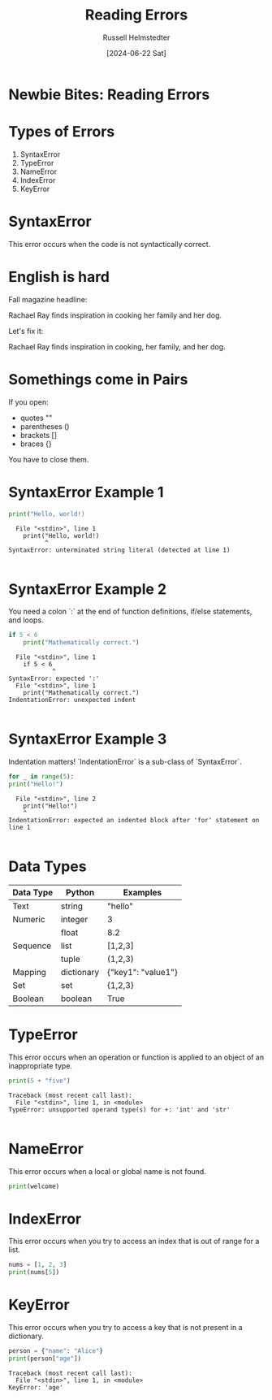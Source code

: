 #+TITLE: Reading Errors
#+AUTHOR: Russell Helmstedter
#+DATE: [2024-06-22 Sat]
#+OPTIONS: :exports both


* Newbie Bites: Reading Errors

* Types of Errors

1. SyntaxError
2. TypeError
3. NameError
4. IndexError
5. KeyError

* SyntaxError

This error occurs when the code is not syntactically correct.

* English is hard

Fall magazine headline:

Rachael Ray finds inspiration in cooking her family and her dog.

Let's fix it:

Rachael Ray finds inspiration in cooking, her family, and her dog.

* Somethings come in Pairs

If you open:

- quotes ""
- parentheses ()
- brackets []
- braces {}

You have to close them.

* SyntaxError Example 1

#+begin_src python :results output :exports both
print("Hello, world!)
#+end_src

#+RESULTS:
:   File "<stdin>", line 1
:     print("Hello, world!)
:           ^
: SyntaxError: unterminated string literal (detected at line 1)
:

* SyntaxError Example 2

You need a colon `:` at the end of function definitions, if/else statements, and loops.

#+begin_src python :results output :exports both
if 5 < 6
    print("Mathematically correct.")
#+end_src

#+RESULTS:
:   File "<stdin>", line 1
:     if 5 < 6
:             ^
: SyntaxError: expected ':'
:   File "<stdin>", line 1
:     print("Mathematically correct.")
: IndentationError: unexpected indent
:

* SyntaxError Example 3

Indentation matters! `IndentationError` is a sub-class of `SyntaxError`.

#+begin_src python :results output :exports both
for _ in range(5):
print("Hello!")
#+end_src


#+RESULTS:
:   File "<stdin>", line 2
:     print("Hello!")
:     ^
: IndentationError: expected an indented block after 'for' statement on line 1
:

* Data Types

| Data Type | Python     | Examples           |
|-----------+------------+--------------------|
| Text      | string     | "hello"            |
|-----------+------------+--------------------|
| Numeric   | integer    | 3                  |
|           | float      | 8.2                |
|-----------+------------+--------------------|
| Sequence  | list       | [1,2,3]            |
|           | tuple      | (1,2,3)            |
|-----------+------------+--------------------|
| Mapping   | dictionary | {"key1": "value1"} |
|-----------+------------+--------------------|
| Set       | set        | {1,2,3}            |
| Boolean   | boolean    | True               |


* TypeError

This error occurs when an operation or function is applied to an object of an inappropriate type.

#+begin_src python :results output :exports both
print(5 + "five")
#+end_src

#+RESULTS:
: Traceback (most recent call last):
:   File "<stdin>", line 1, in <module>
: TypeError: unsupported operand type(s) for +: 'int' and 'str'
:

* NameError

This error occurs when a local or global name is not found.

#+begin_src python :results output
print(welcome)
#+end_src

#+RESULTS:
: Traceback (most recent call last):
:   File "<stdin>", line 1, in <module>
: NameError: name 'welcome' is not defined
:

* IndexError

This error occurs when you try to access an index that is out of range for a list.

#+begin_src python :results output
nums = [1, 2, 3]
print(nums[5])
#+end_src

#+RESULTS:
: Traceback (most recent call last):
:   File "<stdin>", line 1, in <module>
: IndexError: list index out of range
:

* KeyError

This error occurs when you try to access a key that is not present in a dictionary.

#+begin_src python :results output :exports both
person = {"name": "Alice"}
print(person["age"])
#+end_src

#+RESULTS:
: Traceback (most recent call last):
:   File "<stdin>", line 1, in <module>
: KeyError: 'age'
:
